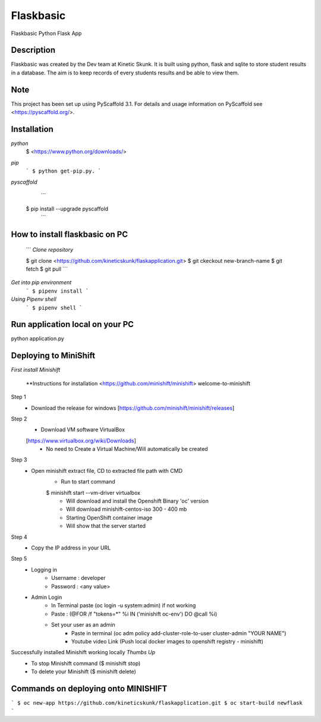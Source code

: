 =============
Flaskbasic
=============

Flaskbasic Python Flask App

Description
===========
Flaskbasic was created by the Dev team at Kinetic Skunk. It is built using python, flask and sqlite to store student results in a database. The aim is to keep records of every students results and be able to view them.  


Note
====

This project has been set up using PyScaffold 3.1. For details and usage
information on PyScaffold see <https://pyscaffold.org/>.

Installation
=============
*python*
  $ <https://www.python.org/downloads/>
*pip*  
  ```
  $ python get-pip.py.
  ```
  
*pyscaffold*
    ```
  $ pip install --upgrade pyscaffold
    ```

How to install flaskbasic on PC
===========================
  ```
  *Clone repository* 
  
  $ git clone <https://github.com/kineticskunk/flaskapplication.git>
  $ git ckeckout new-branch-name
  $ git fetch
  $ git pull
  ```

*Get into pip environment*
  ```
  $ pipenv install
  ```
*Using Pipenv shell*
  ```
  $ pipenv shell
  ```


Run application local on your PC
================================
python application.py

Deploying to MiniShift  
======================
*First install Minishift*

  **Instructions for installation <https://github.com/minishift/minishift>
  welcome-to-minishift
Step 1
    - Download the release for windows [https://github.com/minishift/minishift/releases]
Step 2
    - Download VM software VirtualBox 
    [https://www.virtualbox.org/wiki/Downloads]
        - No need to Create a Virtual Machine/Will automatically be created
Step 3
    - Open minishift extract file, CD to extracted file path with CMD
        - Run to start command 
        $ minishift start --vm-driver virtualbox
            - Will download and install the Openshift Binary 'oc' version
            - Will download minishift-centos-iso 300 - 400 mb
            - Starting OpenShift container image
            - Will show that the server started
Step 4
    - Copy the IP address in your URL
Step 5
    - Logging in
        - Username : developer
        - Password : <any value>
    
    - Admin Login
        - In Terminal paste (oc login -u system:admin) if not working 
        - Paste : (@FOR /f "tokens=*" %i IN ('minishift oc-env') DO @call %i)
        - Set your user as an admin
            - Paste in terminal (oc adm policy add-cluster-role-to-user cluster-admin "YOUR NAME")
            - Youtube video Link (Push local docker images to openshift registry - minishift)
Successfully installed Minishift working locally *Thumbs Up*
    - To stop Minishift command ($ minishift stop)
    - To delete your Minishift ($ minishift delete)

Commands on deploying onto MINISHIFT
====================================
```
$ oc new-app https://github.com/kineticskunk/flaskapplication.git
$ oc start-build newflask
```


